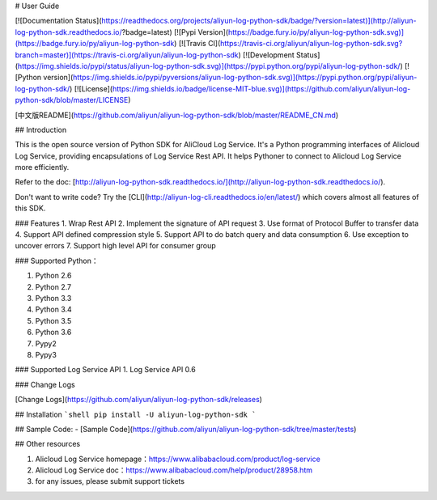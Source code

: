 # User Guide

[![Documentation Status](https://readthedocs.org/projects/aliyun-log-python-sdk/badge/?version=latest)](http://aliyun-log-python-sdk.readthedocs.io/?badge=latest)
[![Pypi Version](https://badge.fury.io/py/aliyun-log-python-sdk.svg)](https://badge.fury.io/py/aliyun-log-python-sdk)
[![Travis CI](https://travis-ci.org/aliyun/aliyun-log-python-sdk.svg?branch=master)](https://travis-ci.org/aliyun/aliyun-log-python-sdk)
[![Development Status](https://img.shields.io/pypi/status/aliyun-log-python-sdk.svg)](https://pypi.python.org/pypi/aliyun-log-python-sdk/)
[![Python version](https://img.shields.io/pypi/pyversions/aliyun-log-python-sdk.svg)](https://pypi.python.org/pypi/aliyun-log-python-sdk/)
[![License](https://img.shields.io/badge/license-MIT-blue.svg)](https://github.com/aliyun/aliyun-log-python-sdk/blob/master/LICENSE)

[中文版README](https://github.com/aliyun/aliyun-log-python-sdk/blob/master/README_CN.md)

## Introduction

This is the open source version of Python SDK for AliCloud Log Service. It's a Python programming interfaces of Alicloud
Log Service, providing encapsulations of Log Service Rest API. It helps Pythoner to connect to Alicloud Log Service more
efficiently.

Refer to the doc: [http://aliyun-log-python-sdk.readthedocs.io/](http://aliyun-log-python-sdk.readthedocs.io/).

Don't want to write code? Try the [CLI](http://aliyun-log-cli.readthedocs.io/en/latest/) which covers almost all features of this SDK.

### Features
1. Wrap Rest API
2. Implement the signature of API request
3. Use format of Protocol Buffer to transfer data
4. Support API defined compression style
5. Support API to do batch query and data consumption
6. Use exception to uncover errors
7. Support high level API for consumer group

### Supported Python：

1. Python 2.6
2. Python 2.7
3. Python 3.3
4. Python 3.4
5. Python 3.5
6. Python 3.6
7. Pypy2
8. Pypy3

### Supported Log Service API
1. Log Service API 0.6

### Change Logs

[Change Logs](https://github.com/aliyun/aliyun-log-python-sdk/releases)


## Installation
```shell
pip install -U aliyun-log-python-sdk
```

## Sample Code:
- [Sample Code](https://github.com/aliyun/aliyun-log-python-sdk/tree/master/tests)


## Other resources

1. Alicloud Log Service homepage：https://www.alibabacloud.com/product/log-service
2. Alicloud Log Service doc：https://www.alibabacloud.com/help/product/28958.htm
3. for any issues, please submit support tickets


